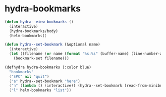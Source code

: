* hydra-bookmarks
#+begin_src emacs-lisp
    (defun hydra--view-bookmarks ()
      (interactive)
      (hydra-bookmarks/body)
      (helm-bookmarks))

    (defun hydra--set-bookmark (&optional name)
      (interactive)
      (let ((filename (or name (format "%s:%s" (buffer-name) (line-number-at-pos)))))
        (bookmark-set filename)))

    (defhydra hydra-bookmarks (:color blue)
      "bookmarks"
      ("SPC" nil "quit")
      ("a" hydra--set-bookmark "here")
      ("n" (lambda () (interactive)) (hydra--set-bookmark (read-from-minibuffer "Name")) "named")
      ("l" helm-bookmarks "list"))
#+end_src

